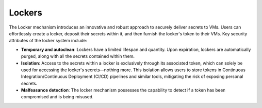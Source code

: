 Lockers
=======

The Locker mechanism introduces an innovative and robust approach to securely deliver secrets to VMs.
Users can effortlessly create a locker, deposit their secrets within it, and then furnish the locker's
token to their VMs. Key security attributes of the locker system include:

* **Temporary and autoclean**: Lockers have a limited lifespan and quantity. Upon expiration, lockers are
  automatically purged, along with all the secrets contained within them.

* **Isolation**: Access to the secrets within a locker is exclusively through its associated token, which
  can solely be used for accessing the locker's secrets—nothing more. This isolation allows users to store
  tokens in Continuous Integration/Continuous Deployment (CI/CD) pipelines and similar tools, mitigating
  the risk of exposing personal secrets.

* **Malfeasance detection**: The locker mechanism possesses the capability to detect if a token has been
  compromised and is being misused.

